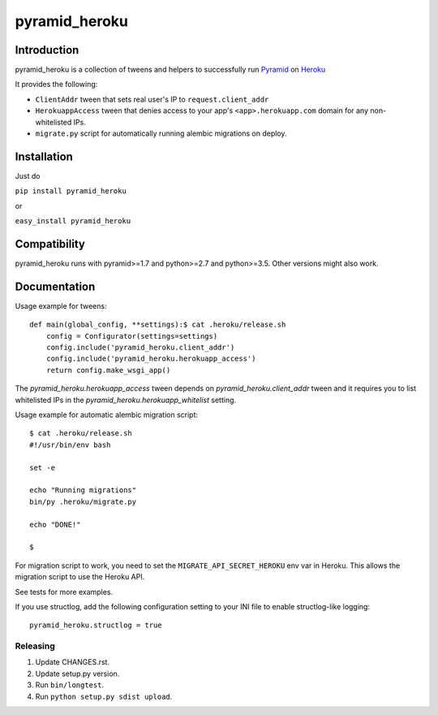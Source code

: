 pyramid_heroku
================

------------
Introduction
------------

pyramid_heroku is a collection of tweens and helpers to successfully run `Pyramid <http://www.pylonsproject.org/>`_ on `Heroku <https://heroku.com/>`_

It provides the following:

* ``ClientAddr`` tween that sets real user's IP to ``request.client_addr``
* ``HerokuappAccess`` tween that denies access to your app's
  ``<app>.herokuapp.com`` domain for any non-whitelisted IPs.
* ``migrate.py`` script for automatically running alembic migrations on
  deploy.

------------
Installation
------------

Just do

``pip install pyramid_heroku``

or

``easy_install pyramid_heroku``

-------------
Compatibility
-------------

pyramid_heroku runs with pyramid>=1.7 and python>=2.7 and python>=3.5.
Other versions might also work.

-------------
Documentation
-------------

Usage example for tweens::

    def main(global_config, **settings):$ cat .heroku/release.sh
        config = Configurator(settings=settings)
        config.include('pyramid_heroku.client_addr')
        config.include('pyramid_heroku.herokuapp_access')
        return config.make_wsgi_app()

The `pyramid_heroku.herokuapp_access` tween depends on
`pyramid_heroku.client_addr` tween and it requires you to list whitelisted IPs
in the `pyramid_heroku.herokuapp_whitelist` setting.

Usage example for automatic alembic migration script::

    $ cat .heroku/release.sh
    #!/usr/bin/env bash

    set -e

    echo "Running migrations"
    bin/py .heroku/migrate.py

    echo "DONE!"

    $

For migration script to work, you need to set the ``MIGRATE_API_SECRET_HEROKU``
env var in Heroku. This allows the migration script to use the Heroku API.

See tests for more examples.

If you use structlog, add the following configuration setting to your INI file to enable structlog-like logging::

    pyramid_heroku.structlog = true


Releasing
---------

#. Update CHANGES.rst.
#. Update setup.py version.
#. Run ``bin/longtest``.
#. Run ``python setup.py sdist upload``.
